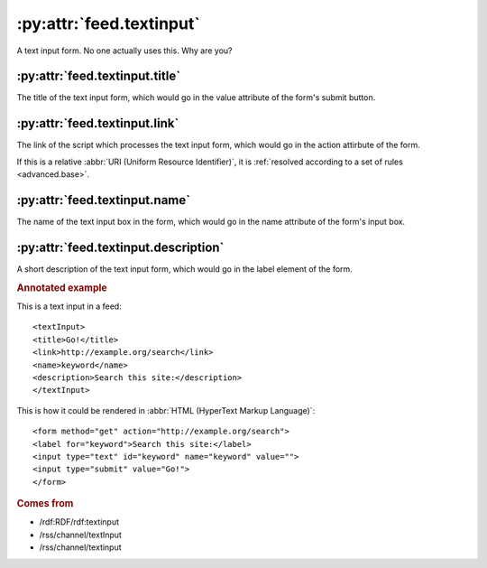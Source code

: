 :py:attr:`feed.textinput`
=========================

A text input form.  No one actually uses this.  Why are you?


.. _reference.feed.textinput.title:

:py:attr:`feed.textinput.title`
-------------------------------

The title of the text input form, which would go in the value attribute of the
form's submit button.


.. _reference.feed.textinput.link:

:py:attr:`feed.textinput.link`
------------------------------

The link of the script which processes the text input form, which would go in
the action attirbute of the form.

If this is a relative :abbr:`URI (Uniform Resource Identifier)`, it is
:ref:`resolved according to a set of rules <advanced.base>`.


.. _reference.feed.textinput.name:

:py:attr:`feed.textinput.name`
------------------------------

The name of the text input box in the form, which would go in the name
attribute of the form's input box.


.. _reference.feed.textinput.description:

:py:attr:`feed.textinput.description`
-------------------------------------

A short description of the text input form, which would go in the label element
of the form.


.. rubric:: Annotated example

This is a text input in a feed:
::


    <textInput>
    <title>Go!</title>
    <link>http://example.org/search</link>
    <name>keyword</name>
    <description>Search this site:</description>
    </textInput>


This is how it could be rendered in :abbr:`HTML (HyperText Markup Language)`:
::


    <form method="get" action="http://example.org/search">
    <label for="keyword">Search this site:</label>
    <input type="text" id="keyword" name="keyword" value="">
    <input type="submit" value="Go!">
    </form>


.. rubric:: Comes from

* /rdf:RDF/rdf:textinput
* /rss/channel/textInput
* /rss/channel/textinput
